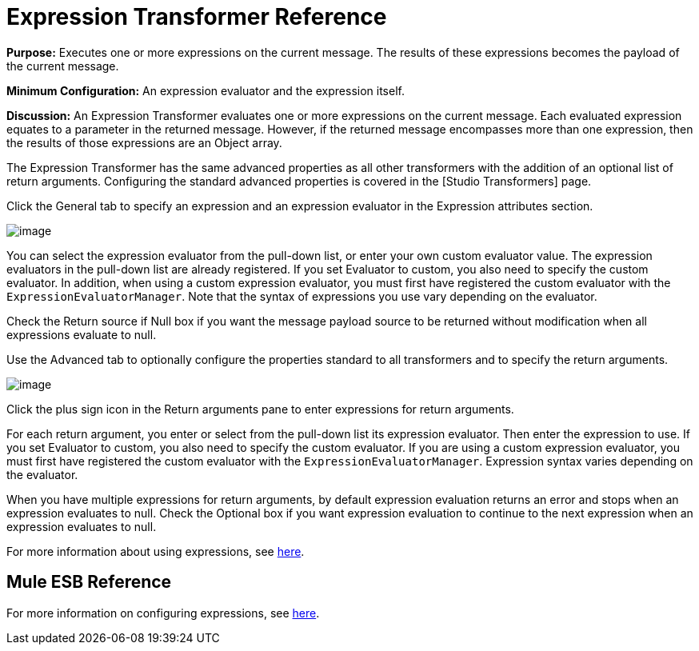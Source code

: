 = Expression Transformer Reference

*Purpose:* Executes one or more expressions on the current message. The results of these expressions becomes the payload of the current message.

*Minimum Configuration:* An expression evaluator and the expression itself.

*Discussion:* An Expression Transformer evaluates one or more expressions on the current message. Each evaluated expression equates to a parameter in the returned message. However, if the returned message encompasses more than one expression, then the results of those expressions are an Object array.

The Expression Transformer has the same advanced properties as all other transformers with the addition of an optional list of return arguments. Configuring the standard advanced properties is covered in the [Studio Transformers] page.

Click the General tab to specify an expression and an expression evaluator in the Expression attributes section.

image:/documentation-3.2/download/attachments/53248080/expression-transformer1.png?version=1&modificationDate=1320445948251[image]

You can select the expression evaluator from the pull-down list, or enter your own custom evaluator value. The expression evaluators in the pull-down list are already registered. If you set Evaluator to custom, you also need to specify the custom evaluator. In addition, when using a custom expression evaluator, you must first have registered the custom evaluator with the `ExpressionEvaluatorManager`. Note that the syntax of expressions you use vary depending on the evaluator.

Check the Return source if Null box if you want the message payload source to be returned without modification when all expressions evaluate to null.

Use the Advanced tab to optionally configure the properties standard to all transformers and to specify the return arguments.

image:/documentation-3.2/download/attachments/53248080/expression-transformer2.png?version=1&modificationDate=1320445948247[image]

Click the plus sign icon in the Return arguments pane to enter expressions for return arguments.

For each return argument, you enter or select from the pull-down list its expression evaluator. Then enter the expression to use. If you set Evaluator to custom, you also need to specify the custom evaluator. If you are using a custom expression evaluator, you must first have registered the custom evaluator with the `ExpressionEvaluatorManager`. Expression syntax varies depending on the evaluator.

When you have multiple expressions for return arguments, by default expression evaluation returns an error and stops when an expression evaluates to null. Check the Optional box if you want expression evaluation to continue to the next expression when an expression evaluates to null.

For more information about using expressions, see link:/documentation-3.2/display/32X/Using+Expressions[here].

== Mule ESB Reference

For more information on configuring expressions, see link:/documentation-3.2/display/32X/Expressions+Configuration+Reference[here].
